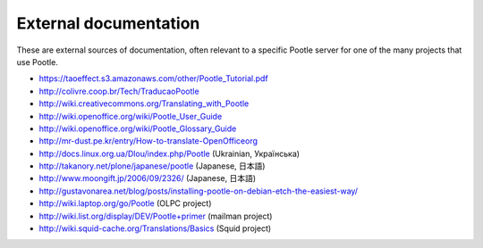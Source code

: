.. _external_docs:

External documentation
======================

These are external sources of documentation, often relevant to a specific
Pootle server for one of the many projects that use Pootle.

- https://taoeffect.s3.amazonaws.com/other/Pootle_Tutorial.pdf

- http://colivre.coop.br/Tech/TraducaoPootle

- http://wiki.creativecommons.org/Translating_with_Pootle

- http://wiki.openoffice.org/wiki/Pootle_User_Guide

- http://wiki.openoffice.org/wiki/Pootle_Glossary_Guide

- http://mr-dust.pe.kr/entry/How-to-translate-OpenOfficeorg

- http://docs.linux.org.ua/Dlou/index.php/Pootle (Ukrainian, Українська)

- http://takanory.net/plone/japanese/pootle (Japanese, 日本語)

- http://www.moongift.jp/2006/09/2326/ (Japanese, 日本語)

- http://gustavonarea.net/blog/posts/installing-pootle-on-debian-etch-the-easiest-way/

- http://wiki.laptop.org/go/Pootle (OLPC project)

- http://wiki.list.org/display/DEV/Pootle+primer (mailman project)

- http://wiki.squid-cache.org/Translations/Basics (Squid project)
